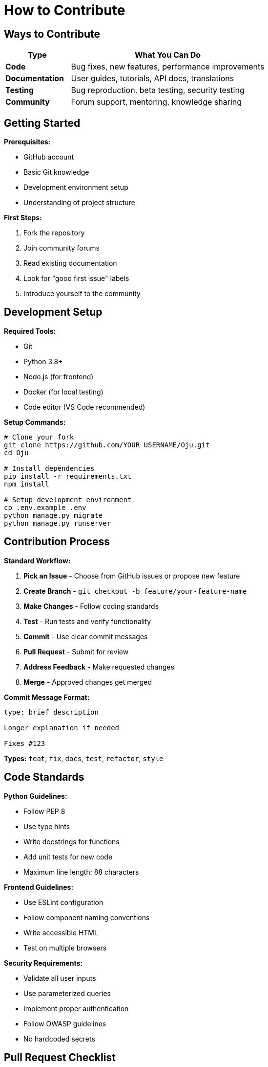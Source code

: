 = How to Contribute
:description: Quick guide for contributing to Oju
:keywords: contribute, development, guidelines

== Ways to Contribute

[cols="1,3"]
|===
|Type |What You Can Do

|**Code**
|Bug fixes, new features, performance improvements

|**Documentation**
|User guides, tutorials, API docs, translations

|**Testing**
|Bug reproduction, beta testing, security testing

|**Community**
|Forum support, mentoring, knowledge sharing
|===

== Getting Started

**Prerequisites:**

- GitHub account
- Basic Git knowledge
- Development environment setup
- Understanding of project structure

**First Steps:**

1. Fork the repository
2. Join community forums
3. Read existing documentation
4. Look for "good first issue" labels
5. Introduce yourself to the community

== Development Setup

**Required Tools:**

- Git
- Python 3.8+
- Node.js (for frontend)
- Docker (for local testing)
- Code editor (VS Code recommended)

**Setup Commands:**
[source,bash]
----
# Clone your fork
git clone https://github.com/YOUR_USERNAME/Oju.git
cd Oju

# Install dependencies
pip install -r requirements.txt
npm install

# Setup development environment
cp .env.example .env
python manage.py migrate
python manage.py runserver
----

== Contribution Process

**Standard Workflow:**

1. **Pick an Issue** - Choose from GitHub issues or propose new feature
2. **Create Branch** - `git checkout -b feature/your-feature-name`
3. **Make Changes** - Follow coding standards
4. **Test** - Run tests and verify functionality
5. **Commit** - Use clear commit messages
6. **Pull Request** - Submit for review
7. **Address Feedback** - Make requested changes
8. **Merge** - Approved changes get merged

**Commit Message Format:**
[source,text]
----
type: brief description

Longer explanation if needed

Fixes #123
----

**Types:** `feat`, `fix`, `docs`, `test`, `refactor`, `style`

== Code Standards

**Python Guidelines:**

- Follow PEP 8
- Use type hints
- Write docstrings for functions
- Add unit tests for new code
- Maximum line length: 88 characters

**Frontend Guidelines:**

- Use ESLint configuration
- Follow component naming conventions
- Write accessible HTML
- Test on multiple browsers

**Security Requirements:**

- Validate all user inputs
- Use parameterized queries
- Implement proper authentication
- Follow OWASP guidelines
- No hardcoded secrets

## Pull Request Checklist

**Before Submitting:**

- [ ] Code follows style guidelines
- [ ] Tests pass locally
- [ ] Documentation updated
- [ ] No merge conflicts
- [ ] Security considerations addressed
- [ ] Performance impact considered

**PR Description Template:**
[source,text]
----
## Description
Brief summary of changes

## Type of Change
- [ ] Bug fix
- [ ] New feature
- [ ] Documentation update
- [ ] Performance improvement

## Testing
- [ ] Unit tests added/updated
- [ ] Manual testing completed
- [ ] No breaking changes

## Screenshots (if UI changes)
[Add screenshots here]
----

== Communication Guidelines

**Community Standards:**

- Be respectful and professional
- Focus on technical merit
- Provide constructive feedback
- Help newcomers
- Keep discussions on-topic

**Getting Help:**

- GitHub Discussions for questions
- Discord/Slack for real-time chat
- Email for security issues
- Documentation for basic info

== Common Tasks

**Bug Fixes:**

1. Reproduce the issue
2. Write a test that fails
3. Fix the code
4. Verify test passes
5. Update documentation if needed

**New Features:**

1. Discuss in GitHub issue first
2. Design the solution
3. Implement with tests
4. Update documentation
5. Get community feedback

**Documentation:**

1. Identify gaps or errors
2. Write clear, concise content
3. Include code examples
4. Test instructions
5. Request review

== Recognition

**Contributors Get:**

- Credit in release notes
- Contributor badge on GitHub
- Access to beta features
- Invitation to contributor events
- Mentorship opportunities